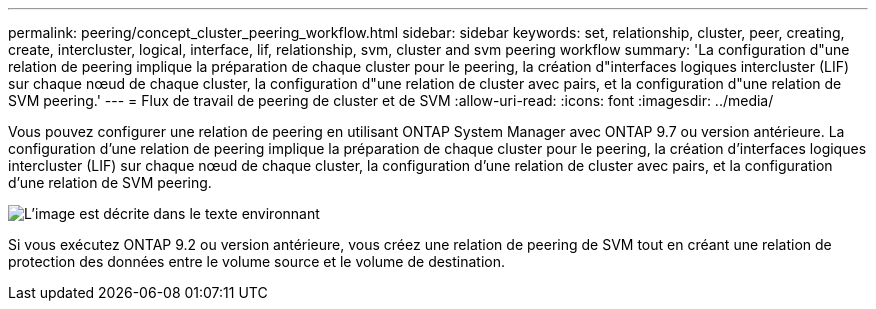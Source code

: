 ---
permalink: peering/concept_cluster_peering_workflow.html 
sidebar: sidebar 
keywords: set, relationship, cluster, peer, creating, create, intercluster, logical, interface, lif, relationship, svm, cluster and svm peering workflow 
summary: 'La configuration d"une relation de peering implique la préparation de chaque cluster pour le peering, la création d"interfaces logiques intercluster (LIF) sur chaque nœud de chaque cluster, la configuration d"une relation de cluster avec pairs, et la configuration d"une relation de SVM peering.' 
---
= Flux de travail de peering de cluster et de SVM
:allow-uri-read: 
:icons: font
:imagesdir: ../media/


[role="lead"]
Vous pouvez configurer une relation de peering en utilisant ONTAP System Manager avec ONTAP 9.7 ou version antérieure.
La configuration d'une relation de peering implique la préparation de chaque cluster pour le peering, la création d'interfaces logiques intercluster (LIF) sur chaque nœud de chaque cluster, la configuration d'une relation de cluster avec pairs, et la configuration d'une relation de SVM peering.

image::../media/cluster_peering_workflow.gif[L'image est décrite dans le texte environnant]

Si vous exécutez ONTAP 9.2 ou version antérieure, vous créez une relation de peering de SVM tout en créant une relation de protection des données entre le volume source et le volume de destination.
